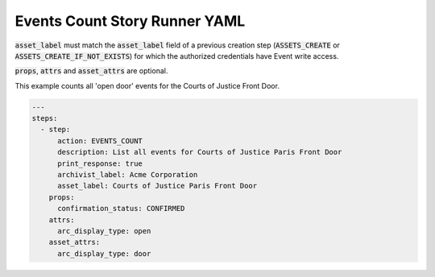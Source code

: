 .. _events_count_yamlref:

Events Count Story Runner YAML
...........................................

:code:`asset_label` must match the :code:`asset_label` field of a previous creation step
(:code:`ASSETS_CREATE` or :code:`ASSETS_CREATE_IF_NOT_EXISTS`) 
for which the authorized credentials have Event write access.

:code:`props`, :code:`attrs` and :code:`asset_attrs` are optional.

This example counts all 'open door' events for the Courts of Justice Front Door.

.. code-block:: yaml
    
    ---
    steps:
      - step:
          action: EVENTS_COUNT
          description: List all events for Courts of Justice Paris Front Door
          print_response: true
          archivist_label: Acme Corporation
          asset_label: Courts of Justice Paris Front Door
        props:
          confirmation_status: CONFIRMED
        attrs:
          arc_display_type: open
        asset_attrs:
          arc_display_type: door
